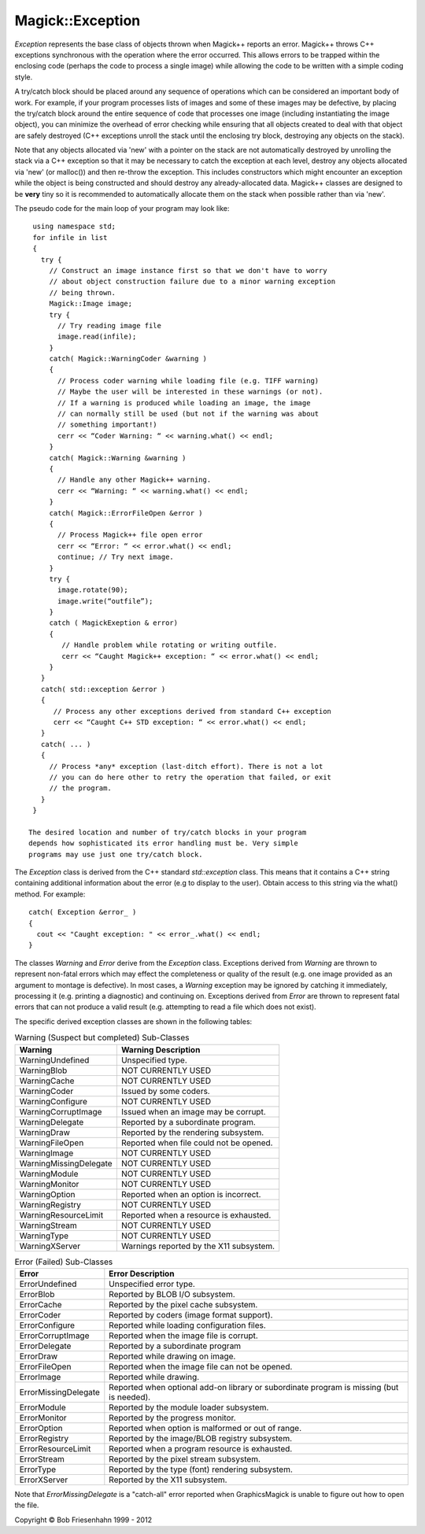 .. -*- mode: rst -*-
.. This text is in reStucturedText format, so it may look a bit odd.
.. See http://docutils.sourceforge.net/rst.html for details.

=================
Magick::Exception
=================

*Exception* represents the base class of objects thrown when
Magick++ reports an error. Magick++ throws C++ exceptions synchronous
with the operation where the error occurred. This allows errors to be
trapped within the enclosing code (perhaps the code to process a
single image) while allowing the code to be written with a simple
coding style.

A try/catch block should be placed around any sequence of operations
which can be considered an important body of work. For example, if
your program processes lists of images and some of these images may be
defective, by placing the try/catch block around the entire sequence
of code that processes one image (including instantiating the image
object), you can minimize the overhead of error checking while
ensuring that all objects created to deal with that object are safely
destroyed (C++ exceptions unroll the stack until the enclosing try
block, destroying any objects on the stack).

Note that any objects allocated via 'new' with a pointer on the stack
are not automatically destroyed by unrolling the stack via a C++
exception so that it may be necessary to catch the exception at each
level, destroy any objects allocated via 'new' (or malloc()) and then
re-throw the exception.  This includes constructors which might
encounter an exception while the object is being constructed and
should destroy any already-allocated data.  Magick++ classes are
designed to be **very** tiny so it is recommended to automatically
allocate them on the stack when possible rather than via 'new'.

The pseudo code for the main loop of your program may look like::

  using namespace std;
  for infile in list
  {
    try {
      // Construct an image instance first so that we don't have to worry
      // about object construction failure due to a minor warning exception
      // being thrown.
      Magick::Image image; 
      try {
        // Try reading image file
        image.read(infile);
      }
      catch( Magick::WarningCoder &warning )
      {
        // Process coder warning while loading file (e.g. TIFF warning)
        // Maybe the user will be interested in these warnings (or not).
        // If a warning is produced while loading an image, the image
        // can normally still be used (but not if the warning was about
        // something important!)
        cerr << “Coder Warning: “ << warning.what() << endl;
      }
      catch( Magick::Warning &warning )
      {
        // Handle any other Magick++ warning.
        cerr << “Warning: “ << warning.what() << endl;
      }
      catch( Magick::ErrorFileOpen &error ) 
      { 
        // Process Magick++ file open error
        cerr << “Error: “ << error.what() << endl;
        continue; // Try next image.
      }
      try {
        image.rotate(90);
        image.write(“outfile”);
      }
      catch ( MagickExeption & error)
      {
         // Handle problem while rotating or writing outfile.
         cerr << “Caught Magick++ exception: “ << error.what() << endl;
      }
    }
    catch( std::exception &error ) 
    { 
       // Process any other exceptions derived from standard C++ exception
       cerr << “Caught C++ STD exception: “ << error.what() << endl;
    } 
    catch( ... ) 
    { 
      // Process *any* exception (last-ditch effort). There is not a lot
      // you can do here other to retry the operation that failed, or exit
      // the program. 
    }
  }

 The desired location and number of try/catch blocks in your program
 depends how sophisticated its error handling must be. Very simple
 programs may use just one try/catch block.

The *Exception* class is derived from the C++ standard
*std::exception* class. This means that it contains a C++ string
containing additional information about the error (e.g to display to
the user). Obtain access to this string via the what() method.  For
example::

  catch( Exception &error_ )
  {
    cout << "Caught exception: " << error_.what() << endl;
  }

The classes *Warning* and *Error* derive from the *Exception*
class. Exceptions derived from *Warning* are thrown to represent
non-fatal errors which may effect the completeness or quality of the
result (e.g. one image provided as an argument to montage is
defective). In most cases, a *Warning* exception may be ignored by
catching it immediately, processing it (e.g. printing a diagnostic)
and continuing on. Exceptions derived from *Error* are thrown to
represent fatal errors that can not produce a valid result
(e.g. attempting to read a file which does not exist).

The specific derived exception classes are shown in the following tables: 

.. table:: Warning (Suspect but completed) Sub-Classes

   =========================  ==============================================
   Warning                    Warning Description
   =========================  ==============================================
   WarningUndefined           Unspecified type.
   WarningBlob                NOT CURRENTLY USED
   WarningCache               NOT CURRENTLY USED
   WarningCoder               Issued by some coders.
   WarningConfigure           NOT CURRENTLY USED
   WarningCorruptImage        Issued when an image may be corrupt.
   WarningDelegate            Reported by a subordinate program.
   WarningDraw                Reported by the rendering subsystem.
   WarningFileOpen            Reported when file could not be opened.
   WarningImage               NOT CURRENTLY USED
   WarningMissingDelegate     NOT CURRENTLY USED
   WarningModule              NOT CURRENTLY USED
   WarningMonitor             NOT CURRENTLY USED
   WarningOption              Reported when an option is incorrect.
   WarningRegistry            NOT CURRENTLY USED
   WarningResourceLimit       Reported when a resource is exhausted.
   WarningStream              NOT CURRENTLY USED
   WarningType                NOT CURRENTLY USED
   WarningXServer             Warnings reported by the X11 subsystem.
   =========================  ==============================================

.. table:: Error (Failed) Sub-Classes

   =========================  ==============================================
   Error                      Error Description
   =========================  ==============================================
   ErrorUndefined             Unspecified error type.
   ErrorBlob                  Reported by BLOB I/O subsystem.
   ErrorCache                 Reported by the pixel cache subsystem.
   ErrorCoder                 Reported by coders (image format support).
   ErrorConfigure             Reported while loading configuration files.
   ErrorCorruptImage          Reported when the image file is corrupt.
   ErrorDelegate              Reported by a subordinate program
   ErrorDraw                  Reported while drawing on image.
   ErrorFileOpen              Reported when the image file can not be opened.
   ErrorImage                 Reported while drawing.
   ErrorMissingDelegate       Reported when optional add-on library or
                              subordinate program is missing (but is needed).
   ErrorModule                Reported by the module loader subsystem.
   ErrorMonitor               Reported by the progress monitor.
   ErrorOption                Reported when option is malformed or out of range.
   ErrorRegistry              Reported by the image/BLOB registry subsystem.
   ErrorResourceLimit         Reported when a program resource is exhausted.
   ErrorStream                Reported by the pixel stream subsystem.
   ErrorType                  Reported by the type (font) rendering subsystem.
   ErrorXServer               Reported by the X11 subsystem.
   =========================  ==============================================

Note that *ErrorMissingDelegate* is a "catch-all" error reported when
GraphicsMagick is unable to figure out how to open the file.

.. |copy|   unicode:: U+000A9 .. COPYRIGHT SIGN

Copyright |copy| Bob Friesenhahn 1999 - 2012


